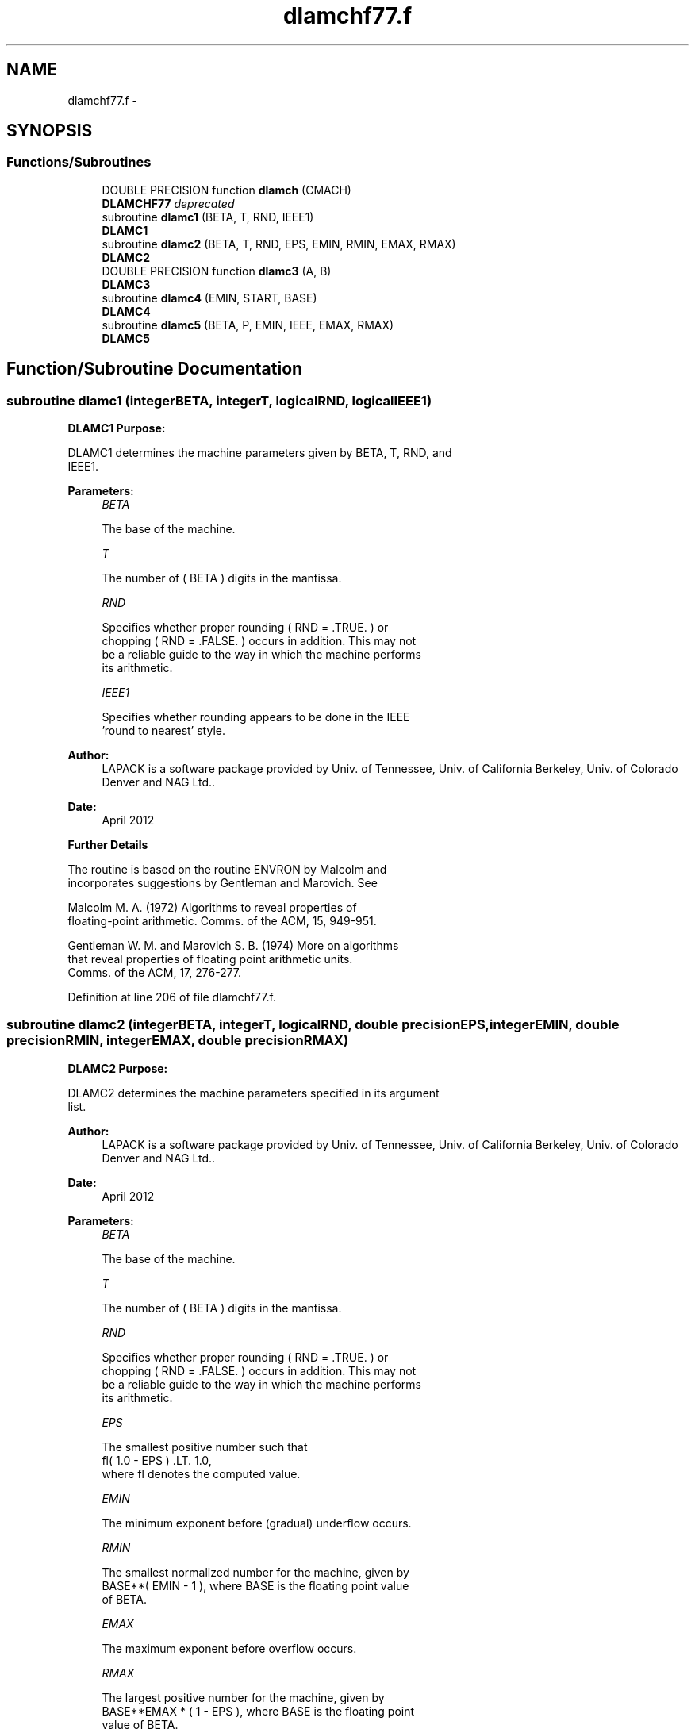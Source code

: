 .TH "dlamchf77.f" 3 "Sat Nov 16 2013" "Version 3.4.2" "LAPACK" \" -*- nroff -*-
.ad l
.nh
.SH NAME
dlamchf77.f \- 
.SH SYNOPSIS
.br
.PP
.SS "Functions/Subroutines"

.in +1c
.ti -1c
.RI "DOUBLE PRECISION function \fBdlamch\fP (CMACH)"
.br
.RI "\fI\fBDLAMCHF77\fP deprecated \fP"
.ti -1c
.RI "subroutine \fBdlamc1\fP (BETA, T, RND, IEEE1)"
.br
.RI "\fI\fBDLAMC1\fP \fP"
.ti -1c
.RI "subroutine \fBdlamc2\fP (BETA, T, RND, EPS, EMIN, RMIN, EMAX, RMAX)"
.br
.RI "\fI\fBDLAMC2\fP \fP"
.ti -1c
.RI "DOUBLE PRECISION function \fBdlamc3\fP (A, B)"
.br
.RI "\fI\fBDLAMC3\fP \fP"
.ti -1c
.RI "subroutine \fBdlamc4\fP (EMIN, START, BASE)"
.br
.RI "\fI\fBDLAMC4\fP \fP"
.ti -1c
.RI "subroutine \fBdlamc5\fP (BETA, P, EMIN, IEEE, EMAX, RMAX)"
.br
.RI "\fI\fBDLAMC5\fP \fP"
.in -1c
.SH "Function/Subroutine Documentation"
.PP 
.SS "subroutine dlamc1 (integerBETA, integerT, logicalRND, logicalIEEE1)"

.PP
\fBDLAMC1\fP \fBPurpose:\fP 
.PP
.nf
 DLAMC1 determines the machine parameters given by BETA, T, RND, and
 IEEE1.
.fi
.PP
.PP
\fBParameters:\fP
.RS 4
\fIBETA\fP 
.PP
.nf
          The base of the machine.
.fi
.PP
.br
\fIT\fP 
.PP
.nf
          The number of ( BETA ) digits in the mantissa.
.fi
.PP
.br
\fIRND\fP 
.PP
.nf
          Specifies whether proper rounding  ( RND = .TRUE. )  or
          chopping  ( RND = .FALSE. )  occurs in addition. This may not
          be a reliable guide to the way in which the machine performs
          its arithmetic.
.fi
.PP
.br
\fIIEEE1\fP 
.PP
.nf
          Specifies whether rounding appears to be done in the IEEE
          'round to nearest' style.
.fi
.PP
 
.RE
.PP
\fBAuthor:\fP
.RS 4
LAPACK is a software package provided by Univ\&. of Tennessee, Univ\&. of California Berkeley, Univ\&. of Colorado Denver and NAG Ltd\&.\&. 
.RE
.PP
\fBDate:\fP
.RS 4
April 2012
.RE
.PP
\fBFurther\fP \fBDetails\fP 
.PP
.nf
  The routine is based on the routine  ENVRON  by Malcolm and
  incorporates suggestions by Gentleman and Marovich. See

     Malcolm M. A. (1972) Algorithms to reveal properties of
        floating-point arithmetic. Comms. of the ACM, 15, 949-951.

     Gentleman W. M. and Marovich S. B. (1974) More on algorithms
        that reveal properties of floating point arithmetic units.
        Comms. of the ACM, 17, 276-277.
.fi
.PP
 
.PP
Definition at line 206 of file dlamchf77\&.f\&.
.SS "subroutine dlamc2 (integerBETA, integerT, logicalRND, double precisionEPS, integerEMIN, double precisionRMIN, integerEMAX, double precisionRMAX)"

.PP
\fBDLAMC2\fP \fBPurpose:\fP 
.PP
.nf
 DLAMC2 determines the machine parameters specified in its argument
 list.
.fi
.PP
 
.PP
\fBAuthor:\fP
.RS 4
LAPACK is a software package provided by Univ\&. of Tennessee, Univ\&. of California Berkeley, Univ\&. of Colorado Denver and NAG Ltd\&.\&. 
.RE
.PP
\fBDate:\fP
.RS 4
April 2012
.RE
.PP
\fBParameters:\fP
.RS 4
\fIBETA\fP 
.PP
.nf
          The base of the machine.
.fi
.PP
.br
\fIT\fP 
.PP
.nf
          The number of ( BETA ) digits in the mantissa.
.fi
.PP
.br
\fIRND\fP 
.PP
.nf
          Specifies whether proper rounding  ( RND = .TRUE. )  or
          chopping  ( RND = .FALSE. )  occurs in addition. This may not
          be a reliable guide to the way in which the machine performs
          its arithmetic.
.fi
.PP
.br
\fIEPS\fP 
.PP
.nf
          The smallest positive number such that
             fl( 1.0 - EPS ) .LT. 1.0,
          where fl denotes the computed value.
.fi
.PP
.br
\fIEMIN\fP 
.PP
.nf
          The minimum exponent before (gradual) underflow occurs.
.fi
.PP
.br
\fIRMIN\fP 
.PP
.nf
          The smallest normalized number for the machine, given by
          BASE**( EMIN - 1 ), where  BASE  is the floating point value
          of BETA.
.fi
.PP
.br
\fIEMAX\fP 
.PP
.nf
          The maximum exponent before overflow occurs.
.fi
.PP
.br
\fIRMAX\fP 
.PP
.nf
          The largest positive number for the machine, given by
          BASE**EMAX * ( 1 - EPS ), where  BASE  is the floating point
          value of BETA.
.fi
.PP
.RE
.PP
\fBFurther\fP \fBDetails\fP 
.PP
.nf
  The computation of  EPS  is based on a routine PARANOIA by
  W. Kahan of the University of California at Berkeley.
.fi
.PP
 
.PP
Definition at line 419 of file dlamchf77\&.f\&.
.SS "DOUBLE PRECISION function dlamc3 (double precisionA, double precisionB)"

.PP
\fBDLAMC3\fP \fBPurpose:\fP 
.PP
.nf
 DLAMC3  is intended to force  A  and  B  to be stored prior to doing
 the addition of  A  and  B ,  for use in situations where optimizers
 might hold one of these in a register.
.fi
.PP
.PP
\fBParameters:\fP
.RS 4
\fIA\fP 
.br
\fIB\fP 
.PP
.nf
          The values A and B.
.fi
.PP
 
.RE
.PP

.PP
Definition at line 642 of file dlamchf77\&.f\&.
.SS "subroutine dlamc4 (integerEMIN, double precisionSTART, integerBASE)"

.PP
\fBDLAMC4\fP \fBPurpose:\fP 
.PP
.nf
 DLAMC4 is a service routine for DLAMC2.
.fi
.PP
.PP
\fBParameters:\fP
.RS 4
\fIEMIN\fP 
.PP
.nf
          The minimum exponent before (gradual) underflow, computed by
          setting A = START and dividing by BASE until the previous A
          can not be recovered.
.fi
.PP
.br
\fISTART\fP 
.PP
.nf
          The starting point for determining EMIN.
.fi
.PP
.br
\fIBASE\fP 
.PP
.nf
          The base of the machine.
.fi
.PP
 
.RE
.PP

.PP
Definition at line 689 of file dlamchf77\&.f\&.
.SS "subroutine dlamc5 (integerBETA, integerP, integerEMIN, logicalIEEE, integerEMAX, double precisionRMAX)"

.PP
\fBDLAMC5\fP \fBPurpose:\fP 
.PP
.nf
 DLAMC5 attempts to compute RMAX, the largest machine floating-point
 number, without overflow.  It assumes that EMAX + abs(EMIN) sum
 approximately to a power of 2.  It will fail on machines where this
 assumption does not hold, for example, the Cyber 205 (EMIN = -28625,
 EMAX = 28718).  It will also fail if the value supplied for EMIN is
 too large (i.e. too close to zero), probably with overflow.
.fi
.PP
.PP
\fBParameters:\fP
.RS 4
\fIBETA\fP 
.PP
.nf
          The base of floating-point arithmetic.
.fi
.PP
.br
\fIP\fP 
.PP
.nf
          The number of base BETA digits in the mantissa of a
          floating-point value.
.fi
.PP
.br
\fIEMIN\fP 
.PP
.nf
          The minimum exponent before (gradual) underflow.
.fi
.PP
.br
\fIIEEE\fP 
.PP
.nf
          A logical flag specifying whether or not the arithmetic
          system is thought to comply with the IEEE standard.
.fi
.PP
.br
\fIEMAX\fP 
.PP
.nf
          The largest exponent before overflow
.fi
.PP
.br
\fIRMAX\fP 
.PP
.nf
          The largest machine floating-point number.
.fi
.PP
 
.RE
.PP

.PP
Definition at line 796 of file dlamchf77\&.f\&.
.SS "DOUBLE PRECISION function dlamch (characterCMACH)"

.PP
\fBDLAMCHF77\fP deprecated \fBPurpose: \fP
.RS 4

.PP
.nf
 DLAMCHF77 determines double precision machine parameters.
.fi
.PP
 
.RE
.PP
\fBParameters:\fP
.RS 4
\fICMACH\fP 
.PP
.nf
          Specifies the value to be returned by DLAMCH:
          = 'E' or 'e',   DLAMCH := eps
          = 'S' or 's ,   DLAMCH := sfmin
          = 'B' or 'b',   DLAMCH := base
          = 'P' or 'p',   DLAMCH := eps*base
          = 'N' or 'n',   DLAMCH := t
          = 'R' or 'r',   DLAMCH := rnd
          = 'M' or 'm',   DLAMCH := emin
          = 'U' or 'u',   DLAMCH := rmin
          = 'L' or 'l',   DLAMCH := emax
          = 'O' or 'o',   DLAMCH := rmax
          where
          eps   = relative machine precision
          sfmin = safe minimum, such that 1/sfmin does not overflow
          base  = base of the machine
          prec  = eps*base
          t     = number of (base) digits in the mantissa
          rnd   = 1.0 when rounding occurs in addition, 0.0 otherwise
          emin  = minimum exponent before (gradual) underflow
          rmin  = underflow threshold - base**(emin-1)
          emax  = largest exponent before overflow
          rmax  = overflow threshold  - (base**emax)*(1-eps)
.fi
.PP
 
.RE
.PP
\fBAuthor:\fP
.RS 4
Univ\&. of Tennessee 
.PP
Univ\&. of California Berkeley 
.PP
Univ\&. of Colorado Denver 
.PP
NAG Ltd\&. 
.RE
.PP
\fBDate:\fP
.RS 4
April 2012 
.RE
.PP

.PP
Definition at line 64 of file dlamchf77\&.f\&.
.SH "Author"
.PP 
Generated automatically by Doxygen for LAPACK from the source code\&.
